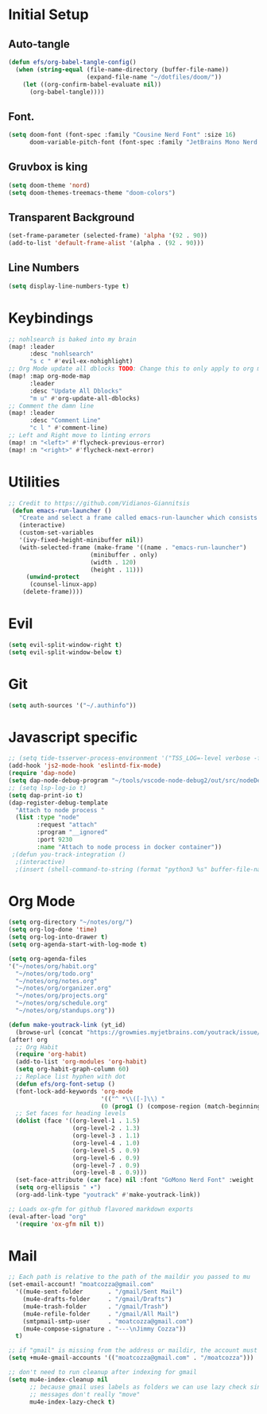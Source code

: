 * Initial Setup
** Auto-tangle
#+begin_src emacs-lisp
(defun efs/org-babel-tangle-config()
  (when (string-equal (file-name-directory (buffer-file-name))
                      (expand-file-name "~/dotfiles/doom/"))
    (let ((org-confirm-babel-evaluate nil))
      (org-babel-tangle))))
#+end_src
** Font.
#+begin_src emacs-lisp
(setq doom-font (font-spec :family "Cousine Nerd Font" :size 16)
      doom-variable-pitch-font (font-spec :family "JetBrains Mono Nerd Font" :size 18))
#+end_src

** Gruvbox is king
#+begin_src emacs-lisp
(setq doom-theme 'nord)
(setq doom-themes-treemacs-theme "doom-colors")
#+end_src
** Transparent Background
#+begin_src emacs-lisp
 (set-frame-parameter (selected-frame) 'alpha '(92 . 90))
 (add-to-list 'default-frame-alist '(alpha . (92 . 90)))
#+end_src
** Line Numbers
#+begin_src emacs-lisp
(setq display-line-numbers-type t)
#+end_src
* Keybindings
#+begin_src emacs-lisp
;; nohlsearch is baked into my brain
(map! :leader
      :desc "nohlsearch"
      "s c " #'evil-ex-nohighlight)
;; Org Mode update all dblocks TODO: Change this to only apply to org mode
(map! :map org-mode-map
      :leader
      :desc "Update All Dblocks"
      "m u" #'org-update-all-dblocks)
;; Comment the damn line
(map! :leader
      :desc "Comment Line"
      "c l " #'comment-line)
;; Left and Right move to linting errors
(map! :n "<left>" #'flycheck-previous-error)
(map! :n "<right>" #'flycheck-next-error)
#+end_src
* Utilities
#+begin_src emacs-lisp
;; Credit to https://github.com/Vidianos-Giannitsis
 (defun emacs-run-launcher ()
   "Create and select a frame called emacs-run-launcher which consists only of a minibuffer and has specific dimensions. Run counsel-linux-app on that frame, which is an emacs command that prompts you to select an app and open it in a dmenu like behaviour. Delete the frame after that command has exited"
   (interactive)
   (custom-set-variables
   '(ivy-fixed-height-minibuffer nil))
   (with-selected-frame (make-frame '((name . "emacs-run-launcher")
				       (minibuffer . only)
				       (width . 120)
				       (height . 11)))
     (unwind-protect
	  (counsel-linux-app)
	(delete-frame))))

#+end_src
* Evil
#+begin_src emacs-lisp
(setq evil-split-window-right t)
(setq evil-split-window-below t)
#+end_src
* Git
#+begin_src emacs-lisp
(setq auth-sources '("~/.authinfo"))
#+end_src


* Javascript specific
#+begin_src emacs-lisp
;; (setq tide-tsserver-process-environment '("TSS_LOG=-level verbose -file /tmp/tss.log"))
(add-hook 'js2-mode-hook 'eslintd-fix-mode)
(require 'dap-node)
(setq dap-node-debug-program "~/tools/vscode-node-debug2/out/src/nodeDebug.js")
;; (setq lsp-log-io t)
(setq dap-print-io t)
(dap-register-debug-template
  "Attach to node process "
  (list :type "node"
        :request "attach"
        :program "__ignored"
        :port 9230
        :name "Attach to node process in docker container"))
 ;(defun you-track-integration ()
  ;(interactive)
  ;(insert (shell-command-to-string (format "python3 %s" buffer-file-name))))
#+end_src
* Org Mode
#+begin_src emacs-lisp
(setq org-directory "~/notes/org/")
(setq org-log-done 'time)
(setq org-log-into-drawer t)
(setq org-agenda-start-with-log-mode t)

(setq org-agenda-files
'("~/notes/org/habit.org"
  "~/notes/org/todo.org"
  "~/notes/org/notes.org"
  "~/notes/org/organizer.org"
  "~/notes/org/projects.org"
  "~/notes/org/schedule.org"
  "~/notes/org/standups.org"))

(defun make-youtrack-link (yt_id)
  (browse-url (concat "https://growmies.myjetbrains.com/youtrack/issue/GA-" yt_id)))
(after! org
  ;; Org Habit
  (require 'org-habit)
  (add-to-list 'org-modules 'org-habit)
  (setq org-habit-graph-column 60)
  ;; Replace list hyphen with dot
  (defun efs/org-font-setup ()
  (font-lock-add-keywords 'org-mode
                          '(("^ *\\([-]\\) "
                          (0 (prog1 () (compose-region (match-beginning 1) (match-end 1) "•")))))))
  ;; Set faces for heading levels
  (dolist (face '((org-level-1 . 1.5)
                  (org-level-2 . 1.3)
                  (org-level-3 . 1.1)
                  (org-level-4 . 1.0)
                  (org-level-5 . 0.9)
                  (org-level-6 . 0.9)
                  (org-level-7 . 0.9)
                  (org-level-8 . 0.9)))
  (set-face-attribute (car face) nil :font "GoMono Nerd Font" :weight 'regular :height (cdr face)))
  (setq org-ellipsis " ▾")
  (org-add-link-type "youtrack" #'make-youtrack-link))

;; Loads ox-gfm for github flavored markdown exports
(eval-after-load "org"
  '(require 'ox-gfm nil t))
#+end_src
* Mail
#+begin_src emacs-lisp
;; Each path is relative to the path of the maildir you passed to mu
(set-email-account! "moatcozza@gmail.com"
  '((mu4e-sent-folder       . "/gmail/Sent Mail")
    (mu4e-drafts-folder     . "/gmail/Drafts")
    (mu4e-trash-folder      . "/gmail/Trash")
    (mu4e-refile-folder     . "/gmail/All Mail")
    (smtpmail-smtp-user     . "moatcozza@gmail.com")
    (mu4e-compose-signature . "---\nJimmy Cozza"))
  t)

;; if "gmail" is missing from the address or maildir, the account must be listed here
(setq +mu4e-gmail-accounts '(("moatcozza@gmail.com" . "/moatcozza")))

;; don't need to run cleanup after indexing for gmail
(setq mu4e-index-cleanup nil
      ;; because gmail uses labels as folders we can use lazy check since
      ;; messages don't really "move"
      mu4e-index-lazy-check t)

#+end_src
